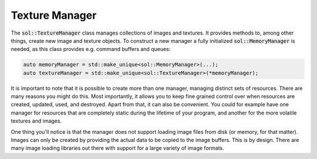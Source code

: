 Texture Manager
===============

The :code:`sol::TextureManager` class manages collections of images and textures. It provides methods to, among other
things, create new image and texture objects. To construct a new manager a fully initialized :code:`sol::MemoryManager`
is needed, as this class provides e.g. command buffers and queues:

.. code-block:: cpp

    auto memoryManager = std::make_unique<sol::MemoryManager>(...);
    auto textureManager = std::make_unique<sol::TextureManager>(*memoryManager);

It is important to note that it is possible to create more than one manager, managing distinct sets of resources. There
are many reasons you might do this. Most importantly, it allows you to keep fine grained control over when resources are
created, updated, used, and destroyed. Apart from that, it can also be convenient. You could for example have one
manager for resources that are completely static during the lifetime of your program, and another for the more volatile
textures and images.

One thing you'll notice is that the manager does not support loading image files from disk (or memory, for that matter).
Images can only be created by providing the actual data to be copied to the image buffers. This is by design. There are
many image loading libraries out there with support for a large variety of image formats.